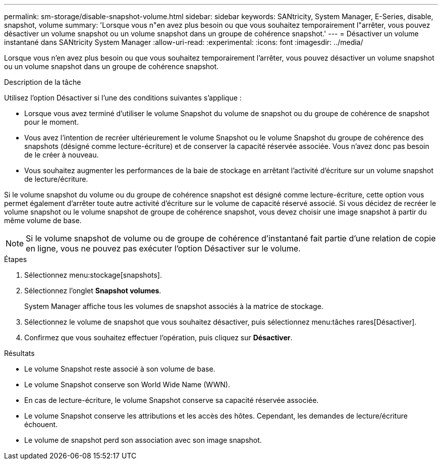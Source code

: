 ---
permalink: sm-storage/disable-snapshot-volume.html 
sidebar: sidebar 
keywords: SANtricity, System Manager, E-Series, disable, snapshot, volume 
summary: 'Lorsque vous n"en avez plus besoin ou que vous souhaitez temporairement l"arrêter, vous pouvez désactiver un volume snapshot ou un volume snapshot dans un groupe de cohérence snapshot.' 
---
= Désactiver un volume instantané dans SANtricity System Manager
:allow-uri-read: 
:experimental: 
:icons: font
:imagesdir: ../media/


[role="lead"]
Lorsque vous n'en avez plus besoin ou que vous souhaitez temporairement l'arrêter, vous pouvez désactiver un volume snapshot ou un volume snapshot dans un groupe de cohérence snapshot.

.Description de la tâche
Utilisez l'option Désactiver si l'une des conditions suivantes s'applique :

* Lorsque vous avez terminé d'utiliser le volume Snapshot du volume de snapshot ou du groupe de cohérence de snapshot pour le moment.
* Vous avez l'intention de recréer ultérieurement le volume Snapshot ou le volume Snapshot du groupe de cohérence des snapshots (désigné comme lecture-écriture) et de conserver la capacité réservée associée. Vous n'avez donc pas besoin de le créer à nouveau.
* Vous souhaitez augmenter les performances de la baie de stockage en arrêtant l'activité d'écriture sur un volume snapshot de lecture/écriture.


Si le volume snapshot du volume ou du groupe de cohérence snapshot est désigné comme lecture-écriture, cette option vous permet également d'arrêter toute autre activité d'écriture sur le volume de capacité réservé associé. Si vous décidez de recréer le volume snapshot ou le volume snapshot de groupe de cohérence snapshot, vous devez choisir une image snapshot à partir du même volume de base.

[NOTE]
====
Si le volume snapshot de volume ou de groupe de cohérence d'instantané fait partie d'une relation de copie en ligne, vous ne pouvez pas exécuter l'option Désactiver sur le volume.

====
.Étapes
. Sélectionnez menu:stockage[snapshots].
. Sélectionnez l'onglet *Snapshot volumes*.
+
System Manager affiche tous les volumes de snapshot associés à la matrice de stockage.

. Sélectionnez le volume de snapshot que vous souhaitez désactiver, puis sélectionnez menu:tâches rares[Désactiver].
. Confirmez que vous souhaitez effectuer l'opération, puis cliquez sur *Désactiver*.


.Résultats
* Le volume Snapshot reste associé à son volume de base.
* Le volume Snapshot conserve son World Wide Name (WWN).
* En cas de lecture-écriture, le volume Snapshot conserve sa capacité réservée associée.
* Le volume Snapshot conserve les attributions et les accès des hôtes. Cependant, les demandes de lecture/écriture échouent.
* Le volume de snapshot perd son association avec son image snapshot.

